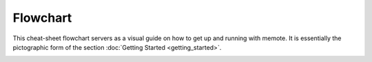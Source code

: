 =========
Flowchart
=========

This cheat-sheet flowchart servers as a visual guide on how to get up and
running with memote. It is essentially the pictographic form of the section
:doc:`Getting Started <getting_started>`.

.. image:: MemoteFlowchart.png
